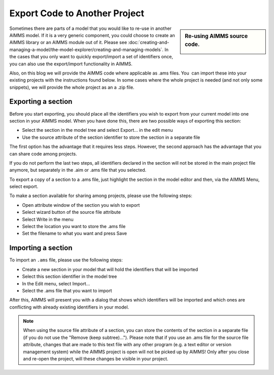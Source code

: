 ﻿Export Code to Another Project
==================================

.. meta::
   :description: How to reuse parts of your code in another AIMMS model.
   :keywords: import, export, link, share, reuse, re-use

      .. note::

	This article was originally posted to the AIMMS Tech Blog.

.. sidebar:: Re-using AIMMS source code.

    .. image:: images/code.png
    		    	:align: center


Sometimes there are parts of a model that you would like to re-use in another AIMMS model. 
If it is a very generic component, you could choose to create an AIMMS library or an AIMMS module out of it. 
Please see :doc:`creating-and-managing-a-model/the-model-explorer/creating-and-managing-models`. 
In the cases that you only want to quickly export/import a set of identifiers once, you can also use the export/import functionality in AIMMS.

Also, on this blog we will provide the AIMMS code where applicable as .ams files. You  can import these into your existing projects with the instructions found below. In some cases where the whole project is needed (and not only some snippets), we will provide the whole project as an a .zip file.

Exporting a section
-------------------

Before you start exporting, you should place all the identifiers you wish to export from your current model into one section in your AIMMS model. When you have done this, there are two possible ways of exporting this section:

* Select the section in the model tree and select Export... in the edit menu
* Use the source attribute of the section identifier to store the section in a separate file

The first option has the advantage that it requires less steps.
However, the second approach has the advantage that you can share code among projects.

If you do not perform the last two steps, all identifiers declared in the section will not be stored in the main project file anymore, but separately in the .aim or .ams file that you selected.

To export a copy of a section to a .ams file, just highlight the section in the model editor and then, via the AIMMS Menu, select export.

To make a section available for sharing among projects, please use the following steps:

* Open attribute window of the section you wish to export
* Select wizard button of the source file attribute
* Select Write in the menu
* Select the location you want to store the .ams file
* Set the filename to what you want and press Save



Importing a section
--------------------

To import an ``.ams`` file, please use the following steps:

* Create a new section in your model that will hold the identifiers that will be imported
* Select this section identifier in the model tree
* In the Edit menu, select Import...
* Select the .ams file that you want to import

After this, AIMMS will present you with a dialog that shows which identifiers will be imported and which ones are conflicting with already existing identifiers in your model.

.. note::

    When using the source file attribute of a section, you can store the contents of the section in a separate file (if you do not use the "Remove (keep subtree)..."). Please note that if you use an .ams file for the source file attribute, changes that are made to this text file with any other program (e.g. a text editor or version management system) while the AIMMS project is open will not be picked up by AIMMS! Only after you close and re-open the project, will these changes be visible in your project.





